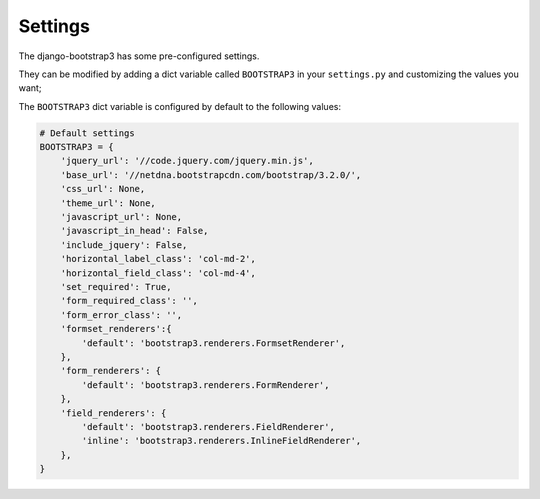 ========
Settings
========

The django-bootstrap3 has some pre-configured settings.

They can be modified by adding a dict variable called ``BOOTSTRAP3`` in your ``settings.py`` and customizing the values ​​you want;

The ``BOOTSTRAP3`` dict variable is configured by default to the following values​​:


.. code:: django

    # Default settings
    BOOTSTRAP3 = {
        'jquery_url': '//code.jquery.com/jquery.min.js',
        'base_url': '//netdna.bootstrapcdn.com/bootstrap/3.2.0/',
        'css_url': None,
        'theme_url': None,
        'javascript_url': None,
        'javascript_in_head': False,
        'include_jquery': False,
        'horizontal_label_class': 'col-md-2',
        'horizontal_field_class': 'col-md-4',
        'set_required': True,
        'form_required_class': '',
        'form_error_class': '',
        'formset_renderers':{
            'default': 'bootstrap3.renderers.FormsetRenderer',
        },
        'form_renderers': {
            'default': 'bootstrap3.renderers.FormRenderer',
        },
        'field_renderers': {
            'default': 'bootstrap3.renderers.FieldRenderer',
            'inline': 'bootstrap3.renderers.InlineFieldRenderer',
        },
    }
